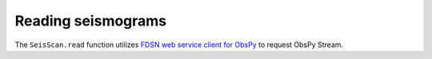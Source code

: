 Reading seismograms
===================

The ``SeisScan.read`` function utilizes `FDSN web service client for ObsPy <https://docs.obspy.org/packages/obspy.clients.fdsn.html>`_ to request ObsPy Stream.
